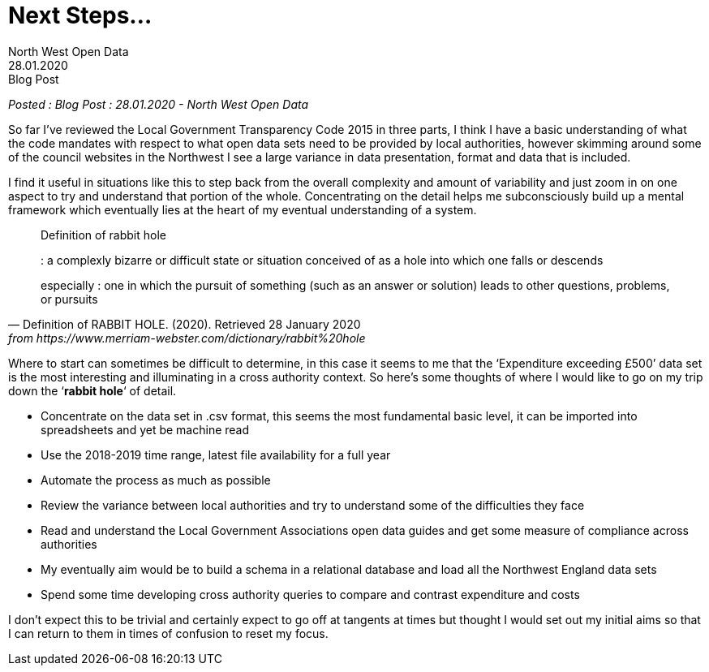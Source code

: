 = Next Steps...
:author: North West Open Data
:revdate: 28.01.2020
:revremark: Blog Post
:description: A plan for the next few months

_Posted : {revremark} : {revdate} - {author}_

So far I’ve reviewed the Local Government Transparency Code 2015 in three parts,
I think I have a basic understanding of what the code mandates with respect to
what open data sets need to be provided by local authorities, however skimming
around some of the council websites in the Northwest I see a large variance in
data presentation, format and data that is included.

I find it useful in situations like this to step back from the overall
complexity and amount of variability and just zoom in on one aspect to try and
understand that portion of the whole. Concentrating on the detail helps me
subconsciously build up a mental framework which eventually lies at the heart of
my eventual understanding of a system.

[quote, Definition of RABBIT HOLE. (2020). Retrieved 28 January 2020, from https://www.merriam-webster.com/dictionary/rabbit%20hole]
____
Definition of rabbit hole

: a complexly bizarre or difficult state or situation conceived of as a hole into which one falls or descends

especially : one in which the pursuit of something (such as an answer or solution) leads to other questions, problems, or pursuits
____

Where to start can sometimes be difficult to determine, in this case it seems
to me that the ‘Expenditure exceeding £500’ data set is the most interesting
and illuminating in a cross authority context. So here’s some thoughts of where
I would like to go on my trip down the ‘*rabbit hole*‘ of detail.

* Concentrate on the data set in .csv format, this seems the most fundamental
basic level, it can be imported into spreadsheets and yet be machine read
* Use the 2018-2019 time range, latest file availability for a full year
* Automate the process as much as possible
* Review the variance between local authorities and try to understand some of the difficulties they face
* Read and understand the Local Government Associations open data guides and get some measure of compliance across authorities
* My eventually aim would be to build a schema in a relational database and load all the Northwest England data sets
* Spend some time developing cross authority queries to compare and contrast expenditure and costs

I don’t expect this to be trivial and certainly expect to go off at tangents at
times but thought I would set out my initial aims so that I can return to them
in times of confusion to reset my focus.
